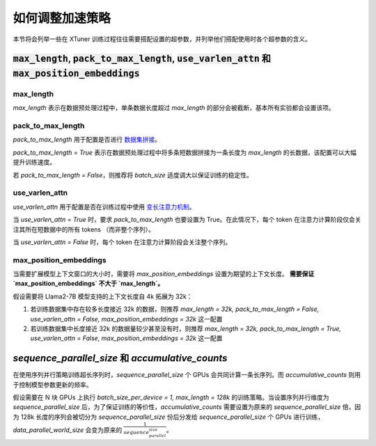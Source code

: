 .. _hyper_parameters:

如何调整加速策略
=====================

本节将会列举一些在 XTuner 训练过程往往需要搭配设置的超参数，并列举他们搭配使用时各个超参数的含义。

:code:`max_length`, :code:`pack_to_max_length`, :code:`use_varlen_attn` 和 :code:`max_position_embeddings`
----------------------

max_length
^^^^^^^^^^^^^^^^^^^

`max_length` 表示在数据预处理过程中，单条数据长度超过 `max_length` 的部分会被截断，基本所有实验都会设置该项。

pack_to_max_length
^^^^^^^^^^^^^^^^^^^^^

`pack_to_max_length` 用于配置是否进行 `数据集拼接 <../accelerate/pack_to_max_length.md>`_。

`pack_to_max_length = True` 表示在数据预处理过程中将多条短数据拼接为一条长度为 `max_length` 的长数据，该配置可以大幅提升训练速度。

若 `pack_to_max_length = False`，则推荐将 `batch_size` 适度调大以保证训练的稳定性。

use_varlen_attn
^^^^^^^^^^^^^^^^^^^^^

`use_varlen_attn` 用于配置是否在训练过程中使用 `变长注意力机制 <../accelerate/varlen_flash_attn.md>`_。

当 `use_varlen_attn = True` 时，要求 `pack_to_max_length` 也要设置为 True。在此情况下，每个 token 在注意力计算阶段仅会关注其所在短数据中的所有 tokens （而非整个序列）。

当 `use_varlen_attn = False` 时，每个 token 在注意力计算阶段会关注整个序列。

max_position_embeddings
^^^^^^^^^^^^^^^^^^^^^

当需要扩展模型上下文窗口的大小时，需要将 `max_position_embeddings` 设置为期望的上下文长度。 **需要保证 `max_position_embeddings` 不大于 `max_length`。**

假设需要将 Llama2-7B 模型支持的上下文长度自 4k 拓展为 32k：

1. 若训练数据集中存在较多长度接近 32k 的数据，则推荐 `max_length = 32k, pack_to_max_length = False, use_varlen_attn = False, max_position_embeddings = 32k` 这一配置
2. 若训练数据集中长度接近 32k 的数据量较少甚至没有时，则推荐 `max_length = 32k, pack_to_max_length = True, use_varlen_attn = False, max_position_embeddings = 32k` 这一配置

`sequence_parallel_size` 和 `accumulative_counts`
----------------------

在使用序列并行策略训练超长序列时，`sequence_parallel_size` 个 GPUs 会共同计算一条长序列。而 `accumulative_counts` 则用于控制模型参数更新的频率。

假设需要在 N 块 GPUs 上执行 `batch_size_per_device = 1, max_length = 128k` 的训练策略。当设置序列并行维度为 `sequence_parallel_size` 后，为了保证训练的等价性，`accumulative_counts` 需要设置为原来的 `sequence_parallel_size` 倍，因为 128k 长度的序列会被切分为 `sequence_parallel_size` 份后分发给 `sequence_parallel_size` 个 GPUs 进行训练，`data_parallel_world_size` 会变为原来的 :math:`\frac{1}{sequence_parallel_size}`。

